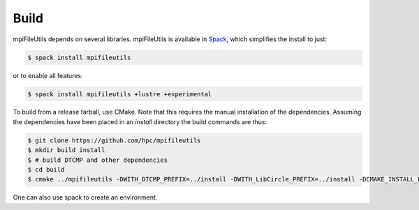 ==============================
Build
==============================

mpiFileUtils depends on several libraries. mpiFileUtils is available in
`Spack <https://github.com/spack/spack>`_, which simplifies the install to just:

.. code-block:: Bash

    $ spack install mpifileutils

or to enable all features:

.. code-block:: Bash

    $ spack install mpifileutils +lustre +experimental

To build from a release tarball, use CMake. Note that this requires the manual
installation of the dependencies. Assuming the dependencies have been placed in
an `install` directory the build commands are thus:

.. code-block:: Bash

   $ git clone https://github.com/hpc/mpifileutils
   $ mkdir build install
   $ # build DTCMP and other dependencies
   $ cd build
   $ cmake ../mpifileutils -DWITH_DTCMP_PREFIX=../install -DWITH_LibCircle_PREFIX=../install -DCMAKE_INSTALL_PREFIX=../install

One can also use spack to create an environment.
